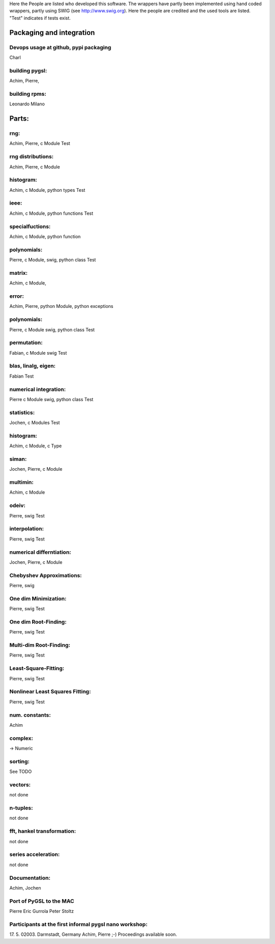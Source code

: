 Here the People are listed who developed this software. The wrappers have
partly been implemented using hand coded wrappers, partly using SWIG (see
http://www.swig.org). Here the people are credited and the used tools are
listed. "Test" indicates if tests exist.

Packaging and integration
=========================


Devops usage at github, pypi packaging
--------------------------------------
Charl

building pygsl:
---------------
Achim, Pierre,

building rpms:
--------------
Leonardo Milano


Parts:
======

rng:
----
Achim, Pierre, c Module
Test

rng distributions:
------------------
Achim, Pierre, c Module

histogram:
----------
Achim, c Module, python types
Test

ieee:
-----
Achim, c Module, python functions
Test

specialfuctions:
----------------
Achim, c Module, python function

polynomials:
------------
Pierre, c Module, swig, python class
Test

matrix:
-------
Achim, c Module,

error:
------
Achim, Pierre, python Module, python exceptions

polynomials:
------------
Pierre, c Module swig, python class
Test

permutation:
------------
Fabian, c Module swig
Test

blas, linalg, eigen:
--------------------
Fabian
Test

numerical integration:
----------------------
Pierre c Module swig, python class
Test

statistics:
-----------
Jochen, c Modules
Test

histogram:
----------
Achim, c Module, c Type

siman:
------
Jochen, Pierre, c Module

multimin:
---------
Achim, c Module

odeiv:
------
Pierre, swig
Test

interpolation:
--------------
Pierre, swig
Test

numerical differntiation:
-------------------------
Jochen, Pierre, c Module

Chebyshev Approximations:
-------------------------
Pierre, swig

One dim Minimization:
---------------------
Pierre, swig
Test

One dim Root-Finding:
---------------------
Pierre, swig
Test

Multi-dim Root-Finding:
-----------------------
Pierre, swig
Test

Least-Square-Fitting:
---------------------
Pierre, swig
Test

Nonlinear Least Squares Fitting:
--------------------------------
Pierre, swig
Test

num. constants:
---------------
Achim

complex:
--------
-> Numeric

sorting:
---------------------
See TODO

vectors:
--------
not done

n-tuples:
---------
not done

fft, hankel transformation:
---------------------------
not done

series acceleration:
--------------------
not done


Documentation:
--------------
Achim, Jochen


Port of PyGSL to the MAC
------------------------
Pierre
Eric Gurrola
Peter Stoltz

Participants at the first informal pygsl nano workshop:
-------------------------------------------------------
17. 5. 02003. Darmstadt, Germany
Achim, Pierre ;-) Proceedings available soon.
